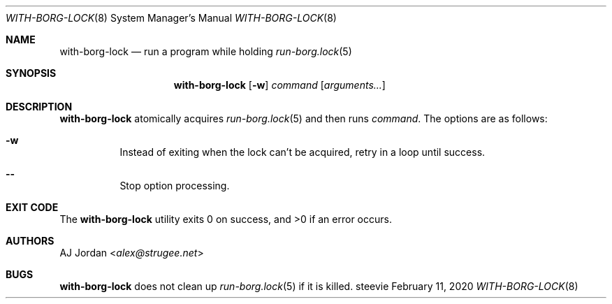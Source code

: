 .Dd February 11, 2020
.Dt WITH-BORG-LOCK 8
.Os steevie
.Sh NAME
.Nm with-borg-lock
.Nd run a program while holding
.Xr run-borg.lock 5
.Sh SYNOPSIS
.Nm
.Op Fl w
.Ar command
.Op Ar arguments...
.Sh DESCRIPTION
.Nm
atomically acquires
.Xr run-borg.lock 5
and then runs
.Ar command .
The options are as follows:
.Bl -hang
.It Fl w
Instead of exiting when the lock can't be acquired, retry in a loop until success.
.It Cm --
Stop option processing.
.El
.Sh EXIT CODE
.Ex -std
.Sh AUTHORS
.An AJ Jordan Aq Mt alex@strugee.net
.Sh BUGS
.Nm
does not clean up
.Xr run-borg.lock 5
if it is killed.

